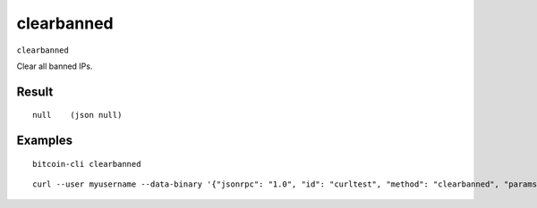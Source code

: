 .. This file is licensed under the MIT License (MIT) available on
   http://opensource.org/licenses/MIT.

clearbanned
===========

``clearbanned``

Clear all banned IPs.

Result
~~~~~~

::

  null    (json null)

Examples
~~~~~~~~


.. highlight:: shell

::

  bitcoin-cli clearbanned

::

  curl --user myusername --data-binary '{"jsonrpc": "1.0", "id": "curltest", "method": "clearbanned", "params": []}' -H 'content-type: text/plain;' http://127.0.0.1:8332/

